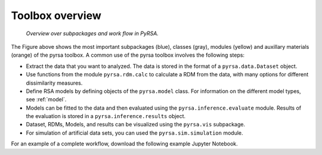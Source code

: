 .. _overview:

Toolbox overview
================


.. figure:: _static/pyrsa_workflow.png

    *Overview over subpackages and work flow in PyRSA.*

The Figure above shows the most important subpackages (blue), classes (gray), modules (yellow) and auxillary materials (orange) of the pyrsa toolbox.
A common use of the pyrsa toolbox involves the following steps:

* Extract the data that you want to analyzed. The data is stored in the format of a ``pyrsa.data.Dataset`` object.
* Use functions from the module ``pyrsa.rdm.calc`` to calculate a RDM from the data, with many options for different dissimilarity measures.
* Define RSA models by defining objects of the ``pyrsa.model`` class. For information on the different model types, see :ref:`model`.
* Models can be fitted to the data and then evaluated using the ``pyrsa.inference.evaluate`` module. Results of the evaluation is stored in a ``pyrsa.inference.results`` object.
* Dataset, RDMs, Models, and results can be visualized using the ``pyrsa.vis`` subpackage.
* For simulation of artificial data sets, you can used the ``pyrsa.sim.simulation`` module.

For an example of a complete workflow, download the following example Jupyter Notebook.